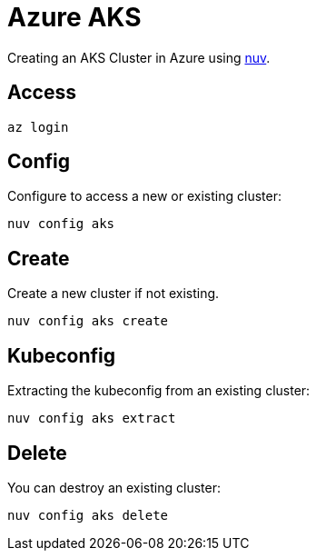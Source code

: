 = Azure AKS

Creating an  AKS Cluster in Azure  using xref:index-nuv.adoc[nuv].

== Access

----
az login
----

== Config

Configure to access a new or existing cluster:

----
nuv config aks
----

== Create

Create a new cluster if not existing.

----
nuv config aks create
----

== Kubeconfig

Extracting the kubeconfig from an existing cluster:

----
nuv config aks extract
----

== Delete

You can destroy an existing cluster:

----
nuv config aks delete
----
